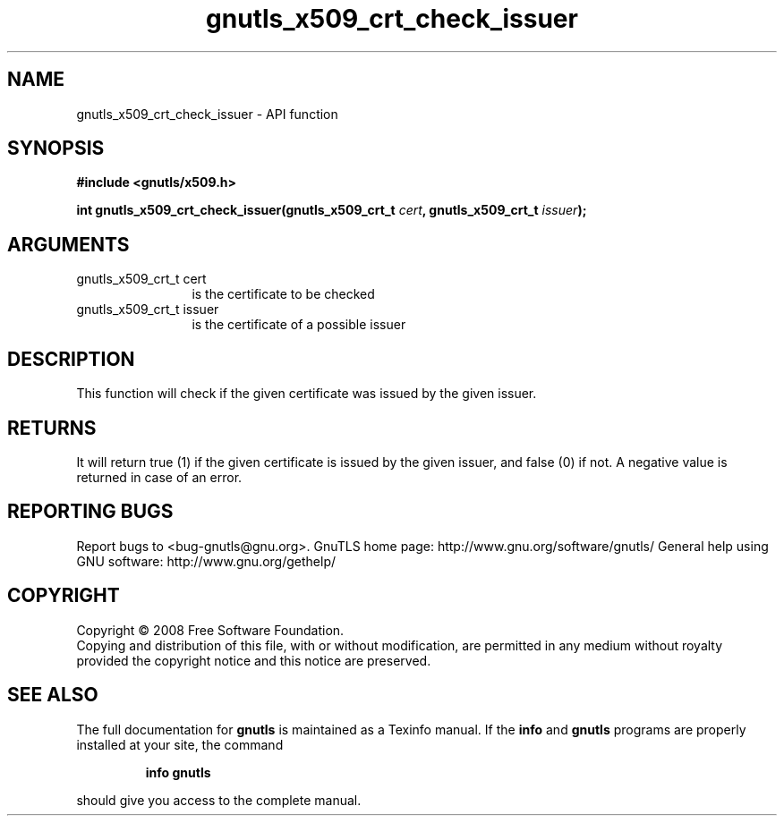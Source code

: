 .\" DO NOT MODIFY THIS FILE!  It was generated by gdoc.
.TH "gnutls_x509_crt_check_issuer" 3 "2.10.1" "gnutls" "gnutls"
.SH NAME
gnutls_x509_crt_check_issuer \- API function
.SH SYNOPSIS
.B #include <gnutls/x509.h>
.sp
.BI "int gnutls_x509_crt_check_issuer(gnutls_x509_crt_t " cert ", gnutls_x509_crt_t " issuer ");"
.SH ARGUMENTS
.IP "gnutls_x509_crt_t cert" 12
is the certificate to be checked
.IP "gnutls_x509_crt_t issuer" 12
is the certificate of a possible issuer
.SH "DESCRIPTION"
This function will check if the given certificate was issued by the
given issuer.
.SH "RETURNS"
It will return true (1) if the given certificate is issued
by the given issuer, and false (0) if not.  A negative value is
returned in case of an error.
.SH "REPORTING BUGS"
Report bugs to <bug-gnutls@gnu.org>.
GnuTLS home page: http://www.gnu.org/software/gnutls/
General help using GNU software: http://www.gnu.org/gethelp/
.SH COPYRIGHT
Copyright \(co 2008 Free Software Foundation.
.br
Copying and distribution of this file, with or without modification,
are permitted in any medium without royalty provided the copyright
notice and this notice are preserved.
.SH "SEE ALSO"
The full documentation for
.B gnutls
is maintained as a Texinfo manual.  If the
.B info
and
.B gnutls
programs are properly installed at your site, the command
.IP
.B info gnutls
.PP
should give you access to the complete manual.
